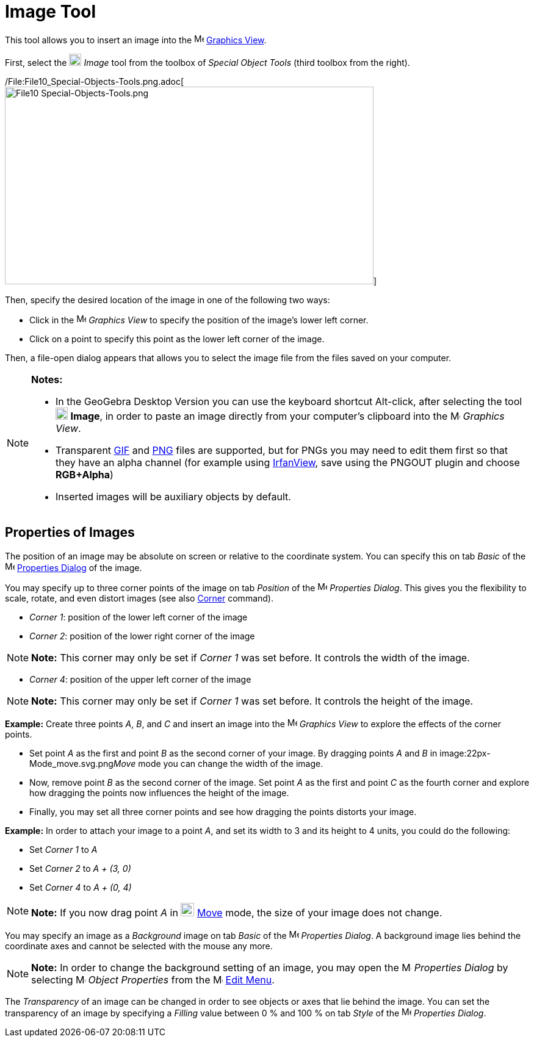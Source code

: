 = Image Tool

This tool allows you to insert an image into the image:16px-Menu_view_graphics.svg.png[Menu view
graphics.svg,width=16,height=16] xref:/Graphics_View.adoc[Graphics View].

First, select the image:20px-Mode_image.svg.png[Mode image.svg,width=20,height=20] _Image_ tool from the toolbox of
_Special Object Tools_ (third toolbox from the right).

/File:File10_Special-Objects-Tools.png.adoc[image:604px-File10_Special-Objects-Tools.png[File10
Special-Objects-Tools.png,width=604,height=324]]

Then, specify the desired location of the image in one of the following two ways:

* Click in the image:16px-Menu_view_graphics.svg.png[Menu view graphics.svg,width=16,height=16] _Graphics View_ to
specify the position of the image’s lower left corner.
* Click on a point to specify this point as the lower left corner of the image.

Then, a file-open dialog appears that allows you to select the image file from the files saved on your computer.

[NOTE]

====

*Notes:*

* In the GeoGebra Desktop Version you can use the keyboard shortcut [.kcode]#Alt#-click, after selecting the tool
image:20px-Mode_image.svg.png[Mode image.svg,width=20,height=20] *Image*, in order to paste an image directly from your
computer’s clipboard into the image:16px-Menu_view_graphics.svg.png[Menu view graphics.svg,width=16,height=16] _Graphics
View_.
* Transparent http://en.wikipedia.org/wiki/GIF[GIF] and http://en.wikipedia.org/wiki/Portable_Network_Graphics[PNG]
files are supported, but for PNGs you may need to edit them first so that they have an alpha channel (for example using
http://www.irfanview.com/[IrfanView], save using the PNGOUT plugin and choose *RGB+Alpha*)
* Inserted images will be auxiliary objects by default.

====

== [#Properties_of_Images]#Properties of Images#

The position of an image may be absolute on screen or relative to the coordinate system. You can specify this on tab
_Basic_ of the image:16px-Menu-options.svg.png[Menu-options.svg,width=16,height=16]
xref:/Properties_Dialog.adoc[Properties Dialog] of the image.

You may specify up to three corner points of the image on tab _Position_ of the
image:16px-Menu-options.svg.png[Menu-options.svg,width=16,height=16] _Properties Dialog_. This gives you the flexibility
to scale, rotate, and even distort images (see also xref:/commands/Corner_Command.adoc[Corner] command).

* _Corner 1_: position of the lower left corner of the image
* _Corner 2_: position of the lower right corner of the image

[NOTE]

====

*Note:* This corner may only be set if _Corner 1_ was set before. It controls the width of the image.

====

* _Corner 4_: position of the upper left corner of the image

[NOTE]

====

*Note:* This corner may only be set if _Corner 1_ was set before. It controls the height of the image.

====

[EXAMPLE]

====

*Example:* Create three points _A_, _B_, and _C_ and insert an image into the image:16px-Menu_view_graphics.svg.png[Menu
view graphics.svg,width=16,height=16] _Graphics View_ to explore the effects of the corner points.

* Set point _A_ as the first and point _B_ as the second corner of your image. By dragging points _A_ and _B_ in
image:22px-Mode_move.svg.png[Mode move.svg,width=22,height=22]__Move__ mode you can change the width of the image.
* Now, remove point _B_ as the second corner of the image. Set point _A_ as the first and point _C_ as the fourth corner
and explore how dragging the points now influences the height of the image.
* Finally, you may set all three corner points and see how dragging the points distorts your image.

====

[EXAMPLE]

====

*Example:* In order to attach your image to a point _A_, and set its width to 3 and its height to 4 units, you could do
the following:

* Set _Corner 1_ to _A_
* Set _Corner 2_ to _A + (3, 0)_
* Set _Corner 4_ to _A + (0, 4)_

====

[NOTE]

====

*Note:* If you now drag point _A_ in image:22px-Mode_move.svg.png[Mode move.svg,width=22,height=22]
xref:/tools/Move_Tool.adoc[Move] mode, the size of your image does not change.

====

You may specify an image as a _Background_ image on tab _Basic_ of the
image:16px-Menu-options.svg.png[Menu-options.svg,width=16,height=16] _Properties Dialog_. A background image lies behind
the coordinate axes and cannot be selected with the mouse any more.

[NOTE]

====

*Note:* In order to change the background setting of an image, you may open the
image:16px-Menu-options.svg.png[Menu-options.svg,width=16,height=16] _Properties Dialog_ by selecting
image:16px-Menu-options.svg.png[Menu-options.svg,width=16,height=16] _Object Properties_ from the
image:16px-Menu-edit.svg.png[Menu-edit.svg,width=16,height=16] xref:/Edit_Menu.adoc[Edit Menu].

====

The _Transparency_ of an image can be changed in order to see objects or axes that lie behind the image. You can set the
transparency of an image by specifying a _Filling_ value between 0 % and 100 % on tab _Style_ of the
image:16px-Menu-options.svg.png[Menu-options.svg,width=16,height=16] _Properties Dialog_.
